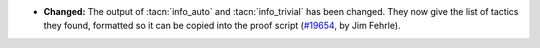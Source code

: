 - **Changed:**
  The output of :tacn:`info_auto` and :tacn:`info_trivial` has been changed.
  They now give the list of tactics they found, formatted
  so it can be copied into the proof script
  (`#19654 <https://github.com/coq/coq/pull/19654>`_,
  by Jim Fehrle).

